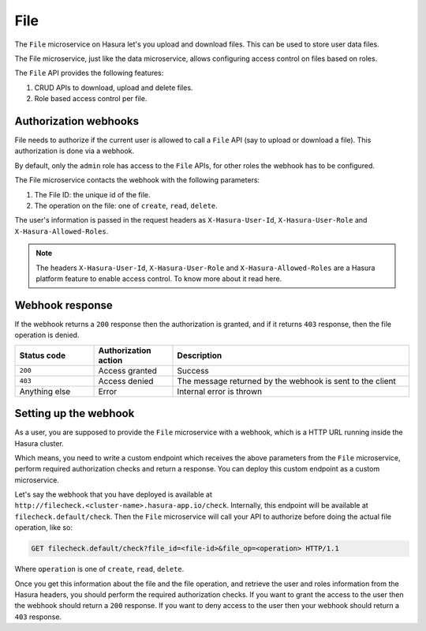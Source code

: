 .. Hasura Platform documentation master file, created by
   sphinx-quickstart on Thu Jun 30 19:38:30 2016.
   You can adapt this file completely to your liking, but it should at least
   contain the root `toctree` directive.

.. .. meta::
   :description: Reference documentation for Hasura's ``File``  microservice. The microservice is used to upload & download files and has built-in access control.
   :keywords: hasura, docs, fileStore, file, file upload, file download

====
File
====

The ``File`` microservice on Hasura let's you upload and download files. This can
be used to store user data files.

The File microservice, just like the data microservice, allows configuring access
control on files based on roles.

The ``File`` API provides the following features:

1. CRUD APIs to download, upload and delete files.
2. Role based access control per file.


.. _filestore-authz-webhooks:

Authorization webhooks
----------------------

File needs to authorize if the current user is allowed to call a ``File``
API (say to upload or download a file). This authorization is done via a
webhook.

By default, only the ``admin`` role has access to the ``File`` APIs, for other
roles the webhook has to be configured.

The File microservice contacts the webhook with the following parameters:

1. The File ID: the unique id of the file.
2. The operation on the file: one of ``create``, ``read``, ``delete``.

The user's information is passed in the request headers as
``X-Hasura-User-Id``, ``X-Hasura-User-Role`` and ``X-Hasura-Allowed-Roles``.

.. note::

    The headers ``X-Hasura-User-Id``, ``X-Hasura-User-Role`` and
    ``X-Hasura-Allowed-Roles`` are a Hasura platform feature to enable access
    control. To know more about it read here.


Webhook response
----------------

If the webhook returns a ``200`` response then the authorization is granted,
and if it returns ``403`` response, then the file operation is denied.

.. list-table::
   :widths: 10 10 30
   :header-rows: 1

   * - Status code
     - Authorization action
     - Description

   * - ``200``
     - Access granted
     - Success

   * - ``403``
     - Access denied
     - The message returned by the webhook is sent to the client

   * - Anything else
     - Error
     - Internal error is thrown


Setting up the webhook
----------------------

As a user, you are supposed to provide the ``File`` microservice with a webhook, which is a
HTTP URL running inside the Hasura cluster.

Which means, you need to write a custom endpoint which receives the above
parameters from the ``File`` microservice, perform required authorization checks and return
a response. You can deploy this custom endpoint as a custom  microservice.

Let's say the webhook that you have deployed is available at
``http://filecheck.<cluster-name>.hasura-app.io/check``. Internally,
this endpoint will be available at ``filecheck.default/check``. Then the
``File`` microservice will call your API to authorize before doing the actual file
operation, like so:

.. code-block:: http

    GET filecheck.default/check?file_id=<file-id>&file_op=<operation> HTTP/1.1


Where ``operation`` is one of ``create``, ``read``, ``delete``.

Once you get this information about the file and the file operation, and
retrieve the user and roles information from the Hasura headers, you should
perform the required authorization checks. If you want to grant the access to
the user then the webhook should return a ``200`` response. If you want to deny
access to the user then your webhook should return a ``403`` response.

